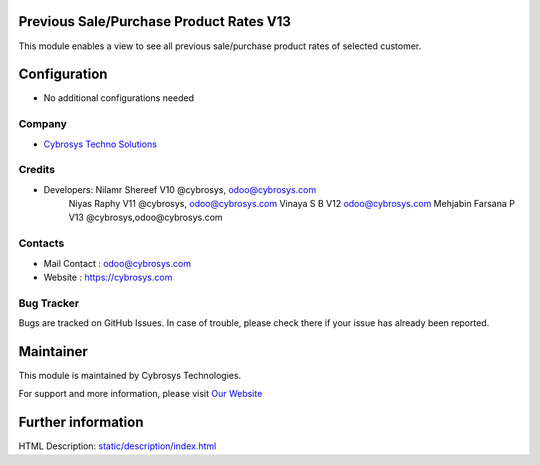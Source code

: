 Previous Sale/Purchase Product Rates V13
========================================
This module enables a view to see all previous sale/purchase product rates of selected customer.


Configuration
=============
* No additional configurations needed

Company
-------
* `Cybrosys Techno Solutions <https://cybrosys.com/>`__

Credits
-------
* Developers: 	Nilamr Shereef V10 @cybrosys, odoo@cybrosys.com
 		Niyas Raphy V11 @cybrosys, odoo@cybrosys.com
		Vinaya S B V12 odoo@cybrosys.com
    		Mehjabin Farsana P V13 @cybrosys,odoo@cybrosys.com

Contacts
--------
* Mail Contact : odoo@cybrosys.com
* Website : https://cybrosys.com

Bug Tracker
-----------
Bugs are tracked on GitHub Issues. In case of trouble, please check there if your issue has already been reported.

Maintainer
==========
.. image:: https://cybrosys.com/images/logo.png
   :target: https://cybrosys.com

This module is maintained by Cybrosys Technologies.

For support and more information, please visit `Our Website <https://cybrosys.com/>`__

Further information
===================
HTML Description: `<static/description/index.html>`__




